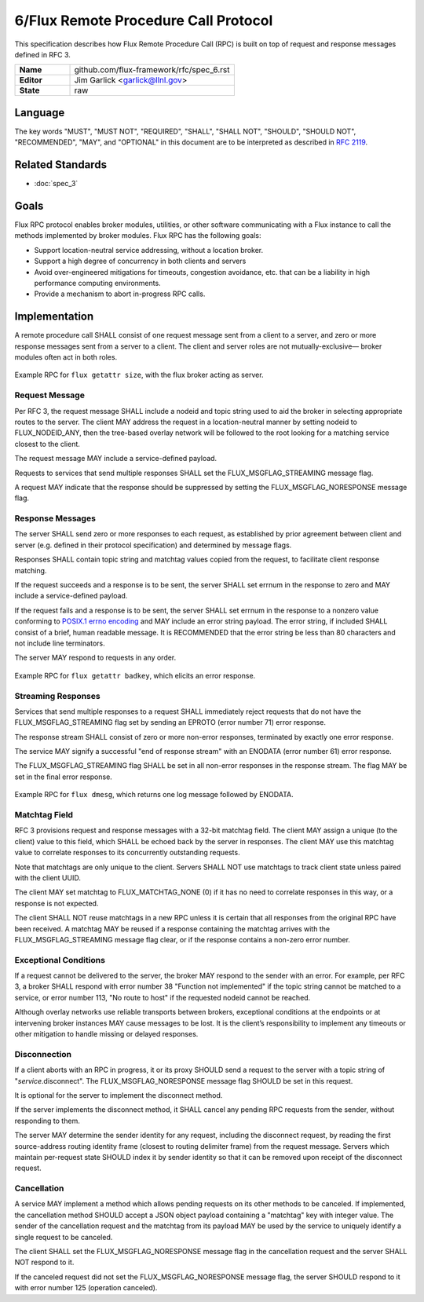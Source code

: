 .. github display
   GitHub is NOT the preferred viewer for this file. Please visit
   https://flux-framework.rtfd.io/projects/flux-rfc/en/latest/spec_6.html

6/Flux Remote Procedure Call Protocol
=====================================

This specification describes how Flux Remote Procedure Call (RPC) is
built on top of request and response messages defined in RFC 3.

.. list-table::
  :widths: 25 75

  * - **Name**
    - github.com/flux-framework/rfc/spec_6.rst
  * - **Editor**
    - Jim Garlick <garlick@llnl.gov>
  * - **State**
    - raw

Language
--------

The key words "MUST", "MUST NOT", "REQUIRED", "SHALL", "SHALL NOT", "SHOULD",
"SHOULD NOT", "RECOMMENDED", "MAY", and "OPTIONAL" in this document are to
be interpreted as described in `RFC 2119 <https://tools.ietf.org/html/rfc2119>`__.


Related Standards
-----------------

- :doc:`spec_3`


Goals
-----

Flux RPC protocol enables broker modules, utilities, or other software
communicating with a Flux instance to call the methods implemented
by broker modules. Flux RPC has the following goals:

-  Support location-neutral service addressing, without a location broker.

-  Support a high degree of concurrency in both clients and servers

-  Avoid over-engineered mitigations for timeouts, congestion avoidance, etc.
   that can be a liability in high performance computing environments.

-  Provide a mechanism to abort in-progress RPC calls.


Implementation
--------------

A remote procedure call SHALL consist of one request message
sent from a client to a server, and zero or more response messages sent
from a server to a client. The client and server roles are not
mutually-exclusive—​ broker modules often act in both roles.

.. figure:: images/rpc1.png
   :alt: RPC
   :align: center

   Example RPC for ``flux getattr size``, with the flux broker acting as
   server.

Request Message
~~~~~~~~~~~~~~~

Per RFC 3, the request message SHALL include a nodeid and topic string
used to aid the broker in selecting appropriate routes to the server.
The client MAY address the request in a location-neutral manner
by setting nodeid to FLUX_NODEID_ANY, then the tree-based overlay network
will be followed to the root looking for a matching service closest
to the client.

The request message MAY include a service-defined payload.

Requests to services that send multiple responses SHALL set the
FLUX_MSGFLAG_STREAMING message flag.

A request MAY indicate that the response should be suppressed by
setting the FLUX_MSGFLAG_NORESPONSE message flag.


Response Messages
~~~~~~~~~~~~~~~~~

The server SHALL send zero or more responses to each request, as
established by prior agreement between client and server (e.g. defined
in their protocol specification) and determined by message flags.

Responses SHALL contain topic string and matchtag values copied from
the request, to facilitate client response matching.

If the request succeeds and a response is to be sent, the server SHALL
set errnum in the response to zero and MAY include a service-defined payload.

If the request fails and a response is to be sent, the server SHALL set
errnum in the response to a nonzero value conforming to
`POSIX.1 errno encoding <http://man7.org/linux/man-pages/man3/errno.3.html>`__
and MAY include an error string payload. The error string, if included
SHALL consist of a brief, human readable message. It is RECOMMENDED that
the error string be less than 80 characters and not include line
terminators.

The server MAY respond to requests in any order.

.. figure:: images/rpc2.png
   :alt: RPC
   :align: center

   Example RPC for ``flux getattr badkey``, which elicits an error response.

Streaming Responses
~~~~~~~~~~~~~~~~~~~

Services that send multiple responses to a request SHALL immediately reject
requests that do not have the FLUX_MSGFLAG_STREAMING flag set by sending
an EPROTO (error number 71) error response.

The response stream SHALL consist of zero or more non-error responses,
terminated by exactly one error response.

The service MAY signify a successful "end of response stream" with an ENODATA
(error number 61) error response.

The FLUX_MSGFLAG_STREAMING flag SHALL be set in all non-error responses in
the response stream. The flag MAY be set in the final error response.

.. figure:: images/rpc3.png
   :alt: RPC
   :align: center

   Example RPC for ``flux dmesg``, which returns one log message followed
   by ENODATA.

Matchtag Field
~~~~~~~~~~~~~~

RFC 3 provisions request and response messages with a 32-bit matchtag field.
The client MAY assign a unique (to the client) value to this field,
which SHALL be echoed back by the server in responses. The client MAY
use this matchtag value to correlate responses to its concurrently
outstanding requests.

Note that matchtags are only unique to the client. Servers SHALL NOT
use matchtags to track client state unless paired with the client UUID.

The client MAY set matchtag to FLUX_MATCHTAG_NONE (0) if it has no need
to correlate responses in this way, or a response is not expected.

The client SHALL NOT reuse matchtags in a new RPC unless it is certain
that all responses from the original RPC have been received. A matchtag
MAY be reused if a response containing the matchtag arrives with the
FLUX_MSGFLAG_STREAMING message flag clear, or if the response contains
a non-zero error number.


Exceptional Conditions
~~~~~~~~~~~~~~~~~~~~~~

If a request cannot be delivered to the server, the broker MAY respond to
the sender with an error. For example, per RFC 3, a broker SHALL respond
with error number 38 "Function not implemented" if the topic string cannot
be matched to a service, or error number 113, "No route to host" if the
requested nodeid cannot be reached.

Although overlay networks use reliable transports between brokers,
exceptional conditions at the endpoints or at intervening broker instances
MAY cause messages to be lost. It is the client’s responsibility to
implement any timeouts or other mitigation to handle missing or delayed
responses.


Disconnection
~~~~~~~~~~~~~

If a client aborts with an RPC in progress, it or its proxy SHOULD send a
request to the server with a topic string of "*service*.disconnect".
The FLUX_MSGFLAG_NORESPONSE message flag SHOULD be set in this request.

It is optional for the server to implement the disconnect method.

If the server implements the disconnect method, it SHALL cancel any
pending RPC requests from the sender, without responding to them.

The server MAY determine the sender identity for any request, including
the disconnect request, by reading the first source-address routing identity
frame (closest to routing delimiter frame) from the request message.
Servers which maintain per-request state SHOULD index it by sender identity
so that it can be removed upon receipt of the disconnect request.


Cancellation
~~~~~~~~~~~~

A service MAY implement a method which allows pending requests on its
other methods to be canceled.  If implemented, the cancellation method
SHOULD accept a JSON object payload containing a "matchtag" key with integer
value.  The sender of the cancellation request and the matchtag from its
payload MAY be used by the service to uniquely identify a single request
to be canceled.

The client SHALL set the FLUX_MSGFLAG_NORESPONSE message flag in the
cancellation request and the server SHALL NOT respond to it.

If the canceled request did not set the FLUX_MSGFLAG_NORESPONSE message flag,
the server SHOULD respond to it with error number 125 (operation canceled).
